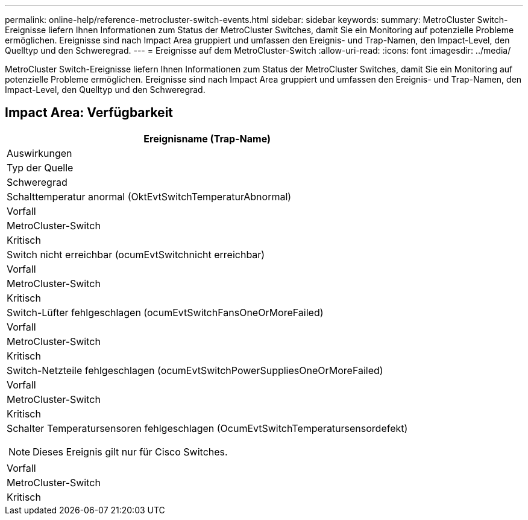 ---
permalink: online-help/reference-metrocluster-switch-events.html 
sidebar: sidebar 
keywords:  
summary: MetroCluster Switch-Ereignisse liefern Ihnen Informationen zum Status der MetroCluster Switches, damit Sie ein Monitoring auf potenzielle Probleme ermöglichen. Ereignisse sind nach Impact Area gruppiert und umfassen den Ereignis- und Trap-Namen, den Impact-Level, den Quelltyp und den Schweregrad. 
---
= Ereignisse auf dem MetroCluster-Switch
:allow-uri-read: 
:icons: font
:imagesdir: ../media/


[role="lead"]
MetroCluster Switch-Ereignisse liefern Ihnen Informationen zum Status der MetroCluster Switches, damit Sie ein Monitoring auf potenzielle Probleme ermöglichen. Ereignisse sind nach Impact Area gruppiert und umfassen den Ereignis- und Trap-Namen, den Impact-Level, den Quelltyp und den Schweregrad.



== Impact Area: Verfügbarkeit

|===
| Ereignisname (Trap-Name) 


| Auswirkungen 


| Typ der Quelle 


| Schweregrad 


 a| 
Schalttemperatur anormal (OktEvtSwitchTemperaturAbnormal)



 a| 
Vorfall



 a| 
MetroCluster-Switch



 a| 
Kritisch



 a| 
Switch nicht erreichbar (ocumEvtSwitchnicht erreichbar)



 a| 
Vorfall



 a| 
MetroCluster-Switch



 a| 
Kritisch



 a| 
Switch-Lüfter fehlgeschlagen (ocumEvtSwitchFansOneOrMoreFailed)



 a| 
Vorfall



 a| 
MetroCluster-Switch



 a| 
Kritisch



 a| 
Switch-Netzteile fehlgeschlagen (ocumEvtSwitchPowerSuppliesOneOrMoreFailed)



 a| 
Vorfall



 a| 
MetroCluster-Switch



 a| 
Kritisch



 a| 
Schalter Temperatursensoren fehlgeschlagen (OcumEvtSwitchTemperatursensordefekt)

[NOTE]
====
Dieses Ereignis gilt nur für Cisco Switches.

====


 a| 
Vorfall



 a| 
MetroCluster-Switch



 a| 
Kritisch

|===
